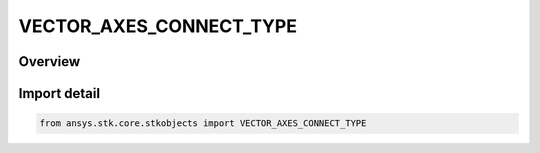 VECTOR_AXES_CONNECT_TYPE
========================

.. py:class:: ansys.stk.core.stkobjects.VECTOR_AXES_CONNECT_TYPE

   IntEnum


.. py:currentmodule:: VECTOR_AXES_CONNECT_TYPE

Overview
--------

.. tab-set::

    .. tab-item:: Members
        
        .. list-table::
            :header-rows: 0
            :widths: auto

            * - :py:attr:`~CONNECT_TRACE`
              - Trace: a single-line arc represents the path of the element.

            * - :py:attr:`~CONNECT_SWEEP`
              - Sweep: a continuous band of color represents the path of the element.

            * - :py:attr:`~CONNECT_LINE`
              - Line: a line is drawn at every time step representing the position of the element.


Import detail
-------------

.. code-block:: python

    from ansys.stk.core.stkobjects import VECTOR_AXES_CONNECT_TYPE


